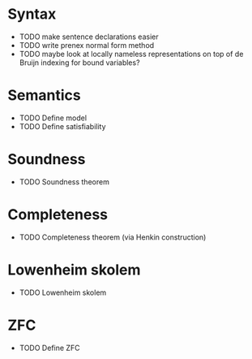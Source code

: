 * Syntax
 -  TODO make sentence declarations easier
 -  TODO write prenex normal form method
 -  TODO maybe look at locally nameless representations on top of de Bruijn indexing for bound variables?

* Semantics
 -  TODO Define model
 -  TODO Define satisfiability
* Soundness
 -  TODO Soundness theorem

* Completeness
 -  TODO Completeness theorem (via Henkin construction)

* Lowenheim skolem
 -  TODO Lowenheim skolem

* ZFC
 -  TODO Define ZFC
